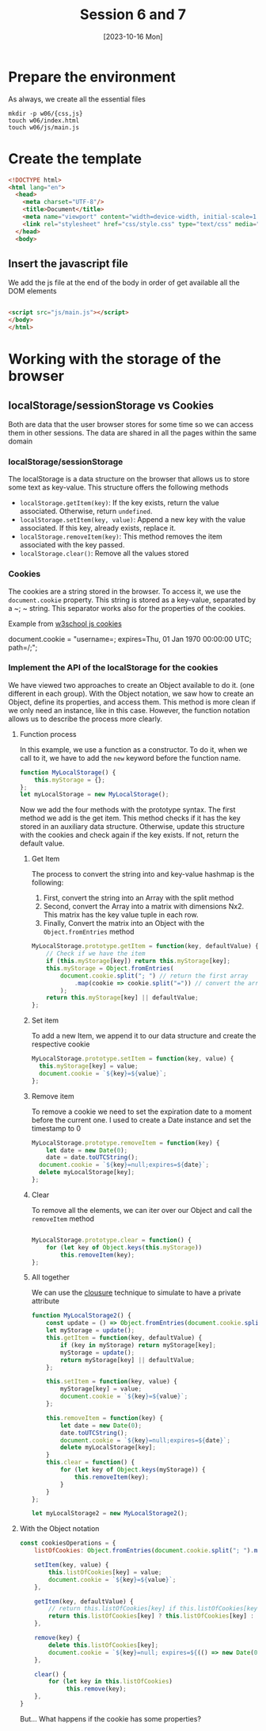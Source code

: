 :PROPERTIES:
:HEADER-ARGS:html: :tangle w06/index.html
:HEADER-ARGS:css: :tangle w06/css/style.css
:HEADER-ARGS:js: :tangle w06/js/main.js
:END:
#+TITLE: Session 6 and 7
#+DATE: [2023-10-16 Mon]
#+exclude_tags: noexport
* Table of content                                             :noexport:TOC:
- [[#prepare-the-environment][Prepare the environment]]
- [[#create-the-template][Create the template]]
  - [[#insert-the-javascript-file][Insert the javascript file]]
- [[#working-with-the-storage-of-the-browser][Working with the storage of the browser]]
  - [[#localstoragesessionstorage-vs-cookies][localStorage/sessionStorage vs Cookies]]

* Prepare the environment

As always, we create all the essential files
#+begin_src shell
  mkdir -p w06/{css,js}
  touch w06/index.html
  touch w06/js/main.js
#+end_src

#+RESULTS:

* Create the template

#+begin_src html
  <!DOCTYPE html>
  <html lang="en">
    <head>
      <meta charset="UTF-8"/>
      <title>Document</title>
      <meta name="viewport" content="width=device-width, initial-scale=1.0">
      <link rel="stylesheet" href="css/style.css" type="text/css" media="screen">
    </head>
    <body>
#+end_src

** Insert the javascript file

We add the js file at the end of the body in order of get available all the DOM
elements

#+begin_src html

  <script src="js/main.js"></script>
  </body>
  </html>
#+end_src

* Working with the storage of the browser

** localStorage/sessionStorage vs Cookies

Both are data that the user browser stores for some time so we can access them
in other sessions. The data are shared in all the pages within the same domain

*** localStorage/sessionStorage

The localStorage is a data structure on the browser that allows us to store some
text as key-value. This structure offers the following methods

- ~localStorage.getItem(key)~: If the key exists, return the value
  associated. Otherwise, return ~undefined~.
- ~localStorage.setItem(key, value)~: Append a new key with the value
  associated. If this key, already exists, replace it.
- ~localStorage.removeItem(key)~: This method removes the item associated with the key passed.
- ~localStorage.clear()~: Remove all the values stored

*** Cookies
The cookies are a string stored in the browser. To access it, we use the
~document.cookie~ property. This string is stored as a key-value, separated by a
~; ~ string. This separator works also for the properties of the cookies.

Example from [[https://www.w3schools.com/js/js_cookies.asp][w3school js cookies]]
#+begin_example js
document.cookie = "username=; expires=Thu, 01 Jan 1970 00:00:00 UTC; path=/;";
#+end_example

*** Implement the API of the localStorage for the cookies

We have viewed two approaches to create an Object available to do it. (one
different in each group). With the Object notation, we saw how to create an
Object, define its properties, and access them. This method is more clean if we
only need an instance, like in this case. However, the function notation allows
us to describe the process more clearly.


**** Function process
In this example, we use a function as a constructor. To do it, when we call to
it, we have to add the ~new~ keyword before the function name.

#+begin_src js
  function MyLocalStorage() {
      this.myStorage = {};
  };
  let myLocalStorage = new MyLocalStorage();
#+end_src

Now we add the four methods with the prototype syntax. The first method we add
is the get item. This method checks if it has the key stored in an auxiliary
data structure. Otherwise, update this structure with the cookies and check
again if the key exists. If not, return the default value.

***** Get Item
The process to convert the string into and key-value hashmap is the following:
1. First, convert the string into an Array with the split method
2. Second, convert the Array into a matrix with dimensions Nx2. This matrix has
   the key value tuple in each row.
3. Finally, Convert the matrix into an Object with the ~Object.fromEntries~ method


#+begin_src js
  MyLocalStorage.prototype.getItem = function(key, defaultValue) {
      // Check if we have the item
      if (this.myStorage[key]) return this.myStorage[key];
      this.myStorage = Object.fromEntries(
          document.cookie.split("; ") // return the first array
              .map(cookie => cookie.split("=")) // convert the array into the matrix
          );
      return this.myStorage[key] || defaultValue;
  };

#+end_src

***** Set item

To add a new Item, we append it to our data structure and create the respective
cookie

#+begin_src js
  MyLocalStorage.prototype.setItem = function(key, value) {
	this.myStorage[key] = value;
	document.cookie = `${key}=${value}`;
  };
#+end_src

***** Remove item

To remove a cookie we need to set the expiration date to a moment before the
current one. I used to create a Date instance and set the timestamp to 0

#+begin_src js
  MyLocalStorage.prototype.removeItem = function(key) {
      let date = new Date(0);
      date = date.toUTCString();
	document.cookie = `${key}=null;expires=${date}`;
	delete myLocalStorage[key];
  };

#+end_src

***** Clear

To remove all the elements, we can iter over our Object and call the ~removeItem~ method

#+begin_src js

  MyLocalStorage.prototype.clear = function() {
      for (let key of Object.keys(this.myStorage))
          this.removeItem(key);
  };

#+end_src

***** All together

We can use the [[https://developer.mozilla.org/en-US/docs/Web/JavaScript/Closures][clousure]] technique to simulate to have a private attribute

#+begin_src js
  function MyLocalStorage2() {
      const update = () => Object.fromEntries(document.cookie.split("; ").map(s => s.split("=")));
      let myStorage = update();
      this.getItem = function(key, defaultValue) {
          if (key in myStorage) return myStorage[key];
          myStorage = update();
          return myStorage[key] || defaultValue;
      };

      this.setItem = function(key, value) {
          myStorage[key] = value;
          document.cookie = `${key}=${value}`;
      };

      this.removeItem = function(key) {
          let date = new Date(0);
          date.toUTCString();
          document.cookie = `${key}=null;expires=${date}`;
          delete myLocalStorage[key];
      }
      this.clear = function() {
          for (let key of Object.keys(myStorage)) {
              this.removeItem(key);
          }
      }
  };

  let myLocalStorage2 = new MyLocalStorage2();

#+end_src

**** With the Object notation

#+begin_src js
  const cookiesOperations = {
      listOfCookies: Object.fromEntries(document.cookie.split("; ").map(co => co.split("="))),

      setItem(key, value) {
          this.listOfCookies[key] = value;
          document.cookie = `${key}=${value}`;
      },

      getItem(key, defaultValue) {
          // return this.listOfCookies[key] if this.listOfCookies[key] else defaultValue
          return this.listOfCookies[key] ? this.listOfCookies[key] : defaultValue;
      },

      remove(key) {
          delete this.listOfCookies[key];
          document.cookie = `${key}=null; expires=${(() => new Date(0))().toUTCString()}`;
      },

      clear() {
          for (let key in this.listOfCookies)
               this.remove(key);
      },
  }

#+end_src

But... What happens if the cookie has some properties?

